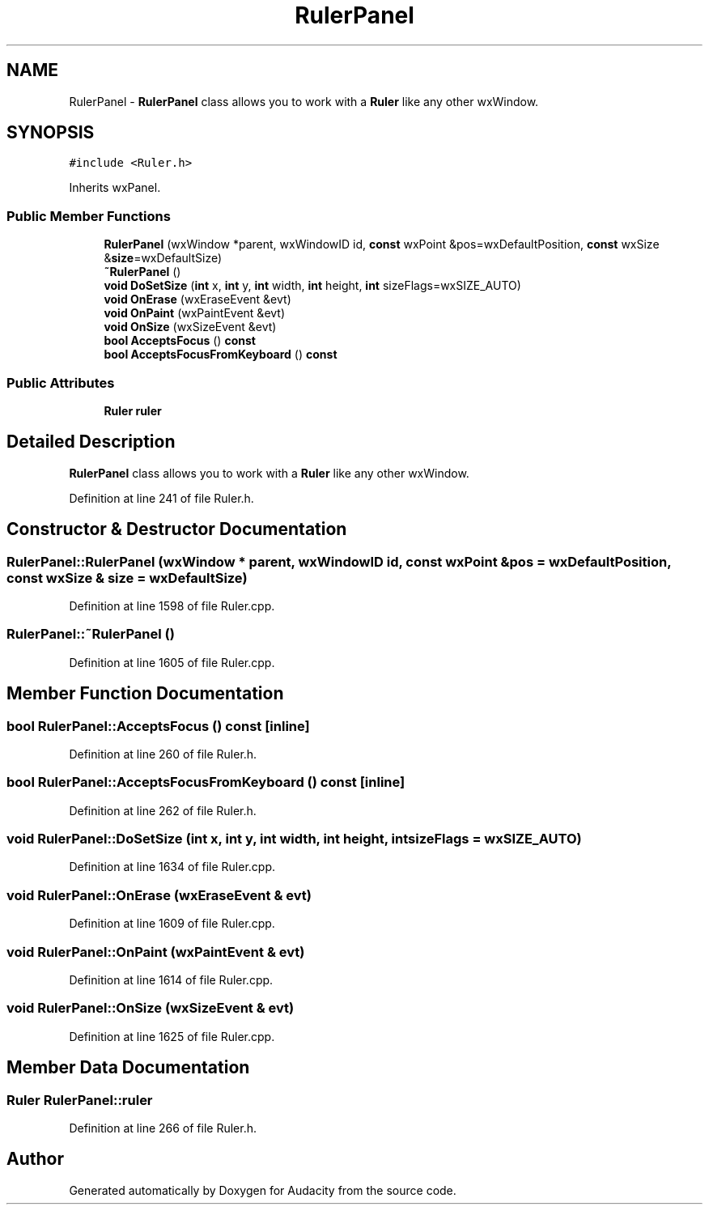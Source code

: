 .TH "RulerPanel" 3 "Thu Apr 28 2016" "Audacity" \" -*- nroff -*-
.ad l
.nh
.SH NAME
RulerPanel \- \fBRulerPanel\fP class allows you to work with a \fBRuler\fP like any other wxWindow\&.  

.SH SYNOPSIS
.br
.PP
.PP
\fC#include <Ruler\&.h>\fP
.PP
Inherits wxPanel\&.
.SS "Public Member Functions"

.in +1c
.ti -1c
.RI "\fBRulerPanel\fP (wxWindow *parent, wxWindowID id, \fBconst\fP wxPoint &pos=wxDefaultPosition, \fBconst\fP wxSize &\fBsize\fP=wxDefaultSize)"
.br
.ti -1c
.RI "\fB~RulerPanel\fP ()"
.br
.ti -1c
.RI "\fBvoid\fP \fBDoSetSize\fP (\fBint\fP x, \fBint\fP y, \fBint\fP width, \fBint\fP height, \fBint\fP sizeFlags=wxSIZE_AUTO)"
.br
.ti -1c
.RI "\fBvoid\fP \fBOnErase\fP (wxEraseEvent &evt)"
.br
.ti -1c
.RI "\fBvoid\fP \fBOnPaint\fP (wxPaintEvent &evt)"
.br
.ti -1c
.RI "\fBvoid\fP \fBOnSize\fP (wxSizeEvent &evt)"
.br
.ti -1c
.RI "\fBbool\fP \fBAcceptsFocus\fP () \fBconst\fP "
.br
.ti -1c
.RI "\fBbool\fP \fBAcceptsFocusFromKeyboard\fP () \fBconst\fP "
.br
.in -1c
.SS "Public Attributes"

.in +1c
.ti -1c
.RI "\fBRuler\fP \fBruler\fP"
.br
.in -1c
.SH "Detailed Description"
.PP 
\fBRulerPanel\fP class allows you to work with a \fBRuler\fP like any other wxWindow\&. 
.PP
Definition at line 241 of file Ruler\&.h\&.
.SH "Constructor & Destructor Documentation"
.PP 
.SS "RulerPanel::RulerPanel (wxWindow * parent, wxWindowID id, \fBconst\fP wxPoint & pos = \fCwxDefaultPosition\fP, \fBconst\fP wxSize & size = \fCwxDefaultSize\fP)"

.PP
Definition at line 1598 of file Ruler\&.cpp\&.
.SS "RulerPanel::~RulerPanel ()"

.PP
Definition at line 1605 of file Ruler\&.cpp\&.
.SH "Member Function Documentation"
.PP 
.SS "\fBbool\fP RulerPanel::AcceptsFocus () const\fC [inline]\fP"

.PP
Definition at line 260 of file Ruler\&.h\&.
.SS "\fBbool\fP RulerPanel::AcceptsFocusFromKeyboard () const\fC [inline]\fP"

.PP
Definition at line 262 of file Ruler\&.h\&.
.SS "\fBvoid\fP RulerPanel::DoSetSize (\fBint\fP x, \fBint\fP y, \fBint\fP width, \fBint\fP height, \fBint\fP sizeFlags = \fCwxSIZE_AUTO\fP)"

.PP
Definition at line 1634 of file Ruler\&.cpp\&.
.SS "\fBvoid\fP RulerPanel::OnErase (wxEraseEvent & evt)"

.PP
Definition at line 1609 of file Ruler\&.cpp\&.
.SS "\fBvoid\fP RulerPanel::OnPaint (wxPaintEvent & evt)"

.PP
Definition at line 1614 of file Ruler\&.cpp\&.
.SS "\fBvoid\fP RulerPanel::OnSize (wxSizeEvent & evt)"

.PP
Definition at line 1625 of file Ruler\&.cpp\&.
.SH "Member Data Documentation"
.PP 
.SS "\fBRuler\fP RulerPanel::ruler"

.PP
Definition at line 266 of file Ruler\&.h\&.

.SH "Author"
.PP 
Generated automatically by Doxygen for Audacity from the source code\&.

